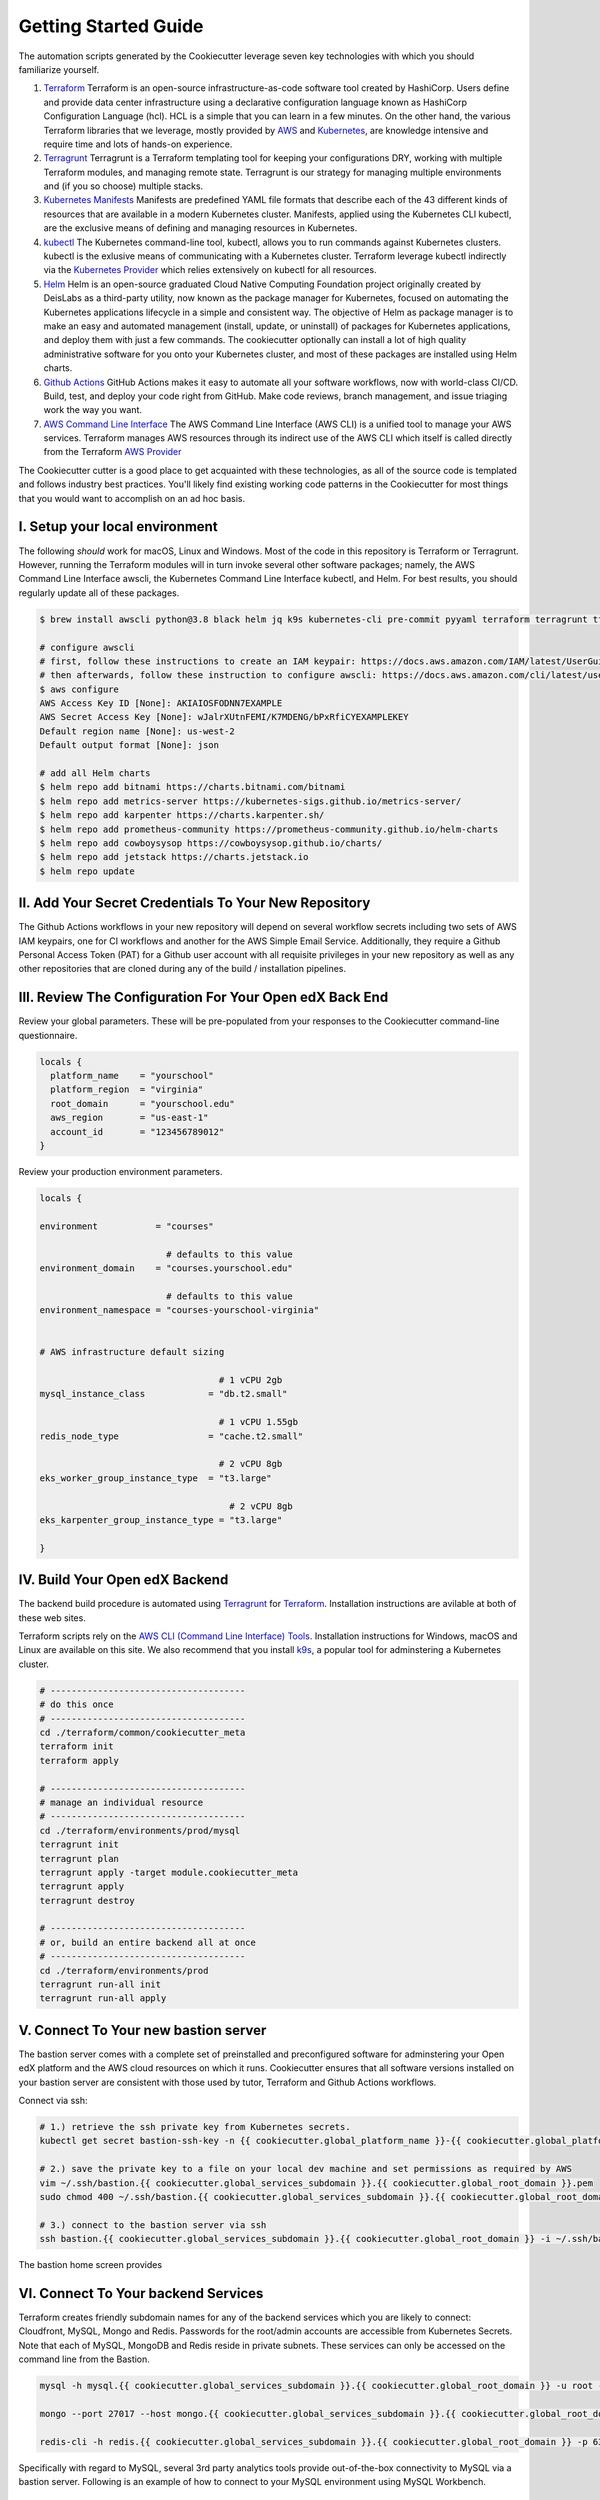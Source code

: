 Getting Started Guide
=====================

The automation scripts generated by the Cookiecutter leverage seven key technologies with which you should familiarize yourself.

1. `Terraform <https://www.terraform.io/>`_ Terraform is an open-source infrastructure-as-code software tool created by HashiCorp. Users define and provide data center infrastructure using a declarative configuration language known as HashiCorp Configuration Language (hcl). HCL is a simple that you can learn in a few minutes. On the other hand, the various Terraform libraries that we leverage, mostly provided by `AWS <https://registry.terraform.io/providers/hashicorp/aws/latest/docs>`_ and `Kubernetes <https://registry.terraform.io/providers/hashicorp/kubernetes/latest/docs>`_, are knowledge intensive and require time and lots of hands-on experience.
2. `Terragrunt <https://terragrunt.gruntwork.io/>`_ Terragrunt is a Terraform templating tool for keeping your configurations DRY, working with multiple Terraform modules, and managing remote state. Terragrunt is our strategy for managing multiple environments and (if you so choose) multiple stacks.
3. `Kubernetes Manifests <https://kubernetes.io/docs/tasks/tools/>`_ Manifests are predefined YAML file formats that describe each of the 43 different kinds of resources that are available in a modern Kubernetes cluster. Manifests, applied using the Kubernetes CLI kubectl, are the exclusive means of defining and managing resources in Kubernetes.
4. `kubectl <https://kubernetes.io/docs/tasks/tools/>`_ The Kubernetes command-line tool, kubectl, allows you to run commands against Kubernetes clusters. kubectl is the exlusive means of communicating with a Kubernetes cluster. Terraform leverage kubectl indirectly via the `Kubernetes Provider <https://registry.terraform.io/providers/hashicorp/kubernetes/latest/docs>`_ which relies extensively on kubectl for all resources.
5. `Helm <https://helm.sh/>`_ Helm is an open-source graduated Cloud Native Computing Foundation project originally created by DeisLabs as a third-party utility, now known as the package manager for Kubernetes, focused on automating the Kubernetes applications lifecycle in a simple and consistent way. The objective of Helm as package manager is to make an easy and automated management (install, update, or uninstall) of packages for Kubernetes applications, and deploy them with just a few commands. The cookiecutter optionally can install a lot of high quality administrative software for you onto your Kubernetes cluster, and most of these packages are installed using Helm charts.
6. `Github Actions <https://github.com/features/actions>`_ GitHub Actions makes it easy to automate all your software workflows, now with world-class CI/CD. Build, test, and deploy your code right from GitHub. Make code reviews, branch management, and issue triaging work the way you want.
7. `AWS Command Line Interface <https://aws.amazon.com/cli/>`_ The AWS Command Line Interface (AWS CLI) is a unified tool to manage your AWS services. Terraform manages AWS resources through its indirect use of the AWS CLI which itself is called directly from the Terraform `AWS Provider <https://registry.terraform.io/providers/hashicorp/aws/latest/docs>`_

The Cookiecutter cutter is a good place to get acquainted with these technologies, as all of the source code is templated and follows industry best practices. You'll likely find existing working code patterns in the Cookiecutter for most things that you would want to accomplish on an ad hoc basis.

I. Setup your local environment
-------------------------------

The following *should* work for macOS, Linux and Windows. Most of the code in this repository is Terraform or Terragrunt. However,
running the Terraform modules will in turn invoke several other software packages; namely, the AWS Command Line Interface awscli, the Kubernetes
Command Line Interface kubectl, and Helm. For best results, you should regularly update all of these packages.

.. code-block:: shell

    $ brew install awscli python@3.8 black helm jq k9s kubernetes-cli pre-commit pyyaml terraform terragrunt tflint yq

    # configure awscli
    # first, follow these instructions to create an IAM keypair: https://docs.aws.amazon.com/IAM/latest/UserGuide/id_credentials_access-keys.html
    # then afterwards, follow these instruction to configure awscli: https://docs.aws.amazon.com/cli/latest/userguide/cli-configure-quickstart.html
    $ aws configure
    AWS Access Key ID [None]: AKIAIOSFODNN7EXAMPLE
    AWS Secret Access Key [None]: wJalrXUtnFEMI/K7MDENG/bPxRfiCYEXAMPLEKEY
    Default region name [None]: us-west-2
    Default output format [None]: json

    # add all Helm charts
    $ helm repo add bitnami https://charts.bitnami.com/bitnami
    $ helm repo add metrics-server https://kubernetes-sigs.github.io/metrics-server/
    $ helm repo add karpenter https://charts.karpenter.sh/
    $ helm repo add prometheus-community https://prometheus-community.github.io/helm-charts
    $ helm repo add cowboysysop https://cowboysysop.github.io/charts/
    $ helm repo add jetstack https://charts.jetstack.io
    $ helm repo update


II. Add Your Secret Credentials To Your New Repository
------------------------------------------------------

The Github Actions workflows in your new repository will depend on several workflow secrets including two sets of AWS IAM keypairs, one for CI workflows and another for the AWS Simple Email Service.
Additionally, they require a Github Personal Access Token (PAT) for a Github user account with all requisite privileges in your new repository as well as any other repositories that are cloned during any of the build / installation pipelines.

.. image:: ./repository-secrets.png
  :width: 700
  :alt: Github Repository Secrets

III. Review The Configuration For Your Open edX Back End
--------------------------------------------------------

Review your global parameters. These will be pre-populated from your responses to the Cookiecutter command-line questionnaire.

.. code-block:: hcl

  locals {
    platform_name    = "yourschool"
    platform_region  = "virginia"
    root_domain      = "yourschool.edu"
    aws_region       = "us-east-1"
    account_id       = "123456789012"
  }


Review your production environment parameters.

.. code-block:: hcl

  locals {

  environment           = "courses"

                          # defaults to this value
  environment_domain    = "courses.yourschool.edu"

                          # defaults to this value
  environment_namespace = "courses-yourschool-virginia"


  # AWS infrastructure default sizing

                                    # 1 vCPU 2gb
  mysql_instance_class            = "db.t2.small"

                                    # 1 vCPU 1.55gb
  redis_node_type                 = "cache.t2.small"

                                    # 2 vCPU 8gb
  eks_worker_group_instance_type  = "t3.large"

                                      # 2 vCPU 8gb
  eks_karpenter_group_instance_type = "t3.large"

  }



IV. Build Your Open edX Backend
-------------------------------

The backend build procedure is automated using `Terragrunt <https://terragrunt.gruntwork.io/>`_ for `Terraform <https://www.terraform.io/>`_.
Installation instructions are avilable at both of these web sites.

Terraform scripts rely on the `AWS CLI (Command Line Interface) Tools <https://aws.amazon.com/cli/>`_. Installation instructions for Windows, macOS and Linux are available on this site.
We also recommend that you install `k9s <https://k9scli.io/>`_, a popular tool for adminstering a Kubernetes cluster.

.. code-block:: shell

  # -------------------------------------
  # do this once
  # -------------------------------------
  cd ./terraform/common/cookiecutter_meta
  terraform init
  terraform apply

  # -------------------------------------
  # manage an individual resource
  # -------------------------------------
  cd ./terraform/environments/prod/mysql
  terragrunt init
  terragrunt plan
  terragrunt apply -target module.cookiecutter_meta
  terragrunt apply
  terragrunt destroy

  # -------------------------------------
  # or, build an entire backend all at once
  # -------------------------------------
  cd ./terraform/environments/prod
  terragrunt run-all init
  terragrunt run-all apply


V. Connect To Your new bastion server
-------------------------------------

The bastion server comes with a complete set of preinstalled and preconfigured software for adminstering your
Open edX platform and the AWS cloud resources on which it runs. Cookiecutter ensures that all software versions
installed on your bastion server are consistent with those used by tutor, Terraform and Github Actions workflows.

Connect via ssh:

.. code-block:: shell

  # 1.) retrieve the ssh private key from Kubernetes secrets.
  kubectl get secret bastion-ssh-key -n {{ cookiecutter.global_platform_name }}-{{ cookiecutter.global_platform_region }}-{{ cookiecutter.environment_name }}  -o json | jq  '.data | map_values(@base64d)' |   jq -r 'keys[] as $k | "export \($k|ascii_upcase)=\(.[$k])"'

  # 2.) save the private key to a file on your local dev machine and set permissions as required by AWS
  vim ~/.ssh/bastion.{{ cookiecutter.global_services_subdomain }}.{{ cookiecutter.global_root_domain }}.pem
  sudo chmod 400 ~/.ssh/bastion.{{ cookiecutter.global_services_subdomain }}.{{ cookiecutter.global_root_domain }}.pem

  # 3.) connect to the bastion server via ssh
  ssh bastion.{{ cookiecutter.global_services_subdomain }}.{{ cookiecutter.global_root_domain }} -i ~/.ssh/bastion.{{ cookiecutter.global_services_subdomain }}.{{ cookiecutter.global_root_domain }}.pem

The bastion home screen provides

.. image:: ./ec2-bastion.png
  :width: 100%
  :alt: Bastion Welcome Screen


VI. Connect To Your backend Services
------------------------------------

Terraform creates friendly subdomain names for any of the backend services which you are likely to connect: Cloudfront, MySQL, Mongo and Redis.
Passwords for the root/admin accounts are accessible from Kubernetes Secrets. Note that each of MySQL, MongoDB and Redis reside in private subnets. These services can only be accessed on the command line from the Bastion.

.. code-block:: shell

  mysql -h mysql.{{ cookiecutter.global_services_subdomain }}.{{ cookiecutter.global_root_domain }} -u root -p

  mongo --port 27017 --host mongo.{{ cookiecutter.global_services_subdomain }}.{{ cookiecutter.global_root_domain }}

  redis-cli -h redis.{{ cookiecutter.global_services_subdomain }}.{{ cookiecutter.global_root_domain }} -p 6379

Specifically with regard to MySQL, several 3rd party analytics tools provide out-of-the-box connectivity to MySQL via a bastion server. Following is an example of how to connect to your MySQL environment using MySQL Workbench.

.. image:: ./mysql-workbench.png
  :width: 700
  :alt: Connecting to MySQL Workbench


VII. Manage your new Kubernetes cluster
---------------------------------------

Installs four of the most popular web applications for Kubernetes administration:

- `k9s <https://k9scli.io/>`_, preinstalled in the optional EC2 Bastion server. K9s is an amazing retro styled, ascii-based UI for viewing and monitoring all aspects of your Kubernetes cluster. It looks and runs great from any ssh-connected terminal window.
- `Kubernetes Dashboard <https://kubernetes.io/docs/tasks/access-application-cluster/web-ui-dashboard/>`_. Written by the same team that maintain Kubernetes, Kubernetes Dashboard provides an elegant web UI for monitoring and administering your kubernetes cluster.
- `Kubeapps <https://kubeapps.dev/>`_. Maintained by VMWare Bitnami, Kubeapps is the easiest way to install popular open source software packages from MySQL and MongoDB to Wordpress and Drupal.
- `Grafana <https://grafana.com/>`_. Provides an elegant web UI to view time series data gathered by prometheus and metrics-server.
  - user: admin
  - pwd: prom-operator


VIII. Add more Kubernetes admins
--------------------------------

If you're new to Kubernetes then you can read more about cluster access in the AWS EKS documentation, `Enabling IAM user and role access to your cluster <https://docs.aws.amazon.com/eks/latest/userguide/add-user-role.html>`_. By default, access to the Kubernetes cluster is limited to the cluster creator (presumably, you) and the IAM user for the bastion server.
Also note that by default, AWS EKS release 1.24 and newer encrypts all secrets data using `AWS Key Management Service (KMS) <https://aws.amazon.com/kms/>`_.
The Cookiecutter automatically adds the IAM user for the bastion server to these two lists, but you'll need to add other IAM users to these lists yourself.
The encrypted secrets features is optional and can be disabled by setting Cookiecutter parameter eks_create_kms_key=N.

You can add more IAM users to the cluster admin and AWS KMS key owner lists by modifying terraform/stacks/{{cookiecutter.global_platform_shared_resource_identifier}}/kubernetes/terragrunt.hcl, as follows:

.. code-block:: terraform

    kms_key_owners = [
      "${local.bastion_iam_arn}",
      # -------------------------------------------------------------------------
      # ADD MORE CLUSTER ADMIN USER IAM ACCOUNTS TO THE AWS KMS KEY OWNER LIST:
      # -------------------------------------------------------------------------
      userarn  = "arn:aws:iam::${local.account_id}:user/mcdaniel",
      userarn  = "arn:aws:iam::${local.account_id}:user/bob_marley",
    ]

    map_users = [
      {
        userarn  = local.bastion_iam_arn
        username = local.bastion_iam_username
        groups   = ["system:masters"]
      },
      # -------------------------------------------------------------------------
      # ADD MORE CLUSTER ADMIN USER IAM ACCOUNTS HERE:
      # -------------------------------------------------------------------------
      {
        userarn  = "arn:aws:iam::${local.account_id}:user/mcdaniel"
        username = "mcdaniel"
        groups   = ["system:masters"]
      },
      {
        userarn  = "arn:aws:iam::${local.account_id}:user/bob_marley"
        username = "bob_marley"
        groups   = ["system:masters"]
      },
    ]

You can use kubectl or k9s from the bastion server to verify the configuration of the aws-auth configMap.

.. code-block:: bash

    kubectl edit -n kube-system configmap/aws-auth

Following is an example aws-auth configMap with additional IAM user accounts added to the admin "masters" group.

.. code-block:: yaml

    # Please edit the object below. Lines beginning with a '#' will be ignored,
    # and an empty file will abort the edit. If an error occurs while saving this file will be
    # reopened with the relevant failures.
    #
    apiVersion: v1
    data:
      mapRoles: |
        - groups:
          - system:bootstrappers
          - system:nodes
          rolearn: arn:aws:iam::012345678942:role/service-eks-node-group-20220518182244174100000002
          username: system:node:{% raw %}{{EC2PrivateDNSName}}{% endraw %}
        - groups:
          - system:bootstrappers
          - system:nodes
          rolearn: arn:aws:iam::012345678942:role/hosting-eks-node-group-20220518182244174100000001
          username: system:node:{% raw %}{{EC2PrivateDNSName}}{% endraw %}
      mapUsers: |
        - groups:
          - system:masters
          userarn: arn:aws:iam::012345678942:user/mcdaniel
          username: mcdaniel
        - groups:
          - system:masters
          userarn: arn:aws:iam::012345678942:user/bob_marley
          username: bob_marley
    kind: ConfigMap
    metadata:
      creationTimestamp: "2022-05-18T18:38:29Z"
      name: aws-auth
      namespace: kube-system
      resourceVersion: "499488"
      uid: 52d6e7fd-01b7-4c80-b831-b971507e5228

You can verify the AWS KMS key owner list either by using the AWS console (https://console.aws.amazon.com/kms) or using the awscli, as follows:

.. code-block:: bash

    aws kms list-keys
    aws kms get-key-policy --key-id 7d646c73-some-key-id-760gda80bfe2 --region us-east-2 --policy-name default --output text


Continuous Integration (CI)
---------------------------

Both the Build as well as the Deploy workflows will be pre-configured based on your responses to the Cookiecutter questionnaire.


I. Build your Tutor Docker Image(s)
~~~~~~~~~~~~~~~~~~~~~~~~~~~~~~~~~~~

The automated Github Actions workflow "Build openedx Image" in your new repository will build a customized Open edX Docker container based on the latest stable version of Open edX and
your Open edX custom theme repository and Open edX plugin repository. Your new Docker image will be automatically uploaded to AWS Amazon Elastic Container Registry.


II. Deploy your Docker Image to your Kubernetes Cluster
~~~~~~~~~~~~~~~~~~~~~~~~~~~~~~~~~~~~~~~~~~~~~~~~~~~~~~~

The automated Github Actions workflow "prod Deploy to Kubernetes" in your new repository will deploy your customized Docker container to a Kubernetes Cluster. You can optionall run the Github Actions workflow "prod Deploy optional Open edX modules to Kubernetes" to install all optional modules and plugins as well as the base Open edX platform software.

